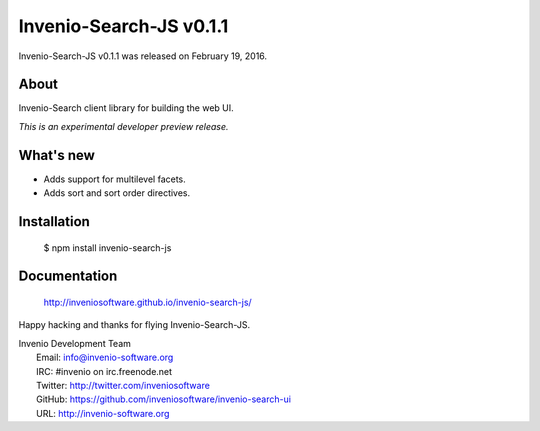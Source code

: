 ==========================
 Invenio-Search-JS v0.1.1
==========================

Invenio-Search-JS v0.1.1 was released on February 19, 2016.

About
-----

Invenio-Search client library for building the web UI.

*This is an experimental developer preview release.*

What's new
----------

- Adds support for multilevel facets.
- Adds sort and sort order directives.

Installation
------------

   $ npm install invenio-search-js

Documentation
-------------

   http://inveniosoftware.github.io/invenio-search-js/

Happy hacking and thanks for flying Invenio-Search-JS.

| Invenio Development Team
|   Email: info@invenio-software.org
|   IRC: #invenio on irc.freenode.net
|   Twitter: http://twitter.com/inveniosoftware
|   GitHub: https://github.com/inveniosoftware/invenio-search-ui
|   URL: http://invenio-software.org
